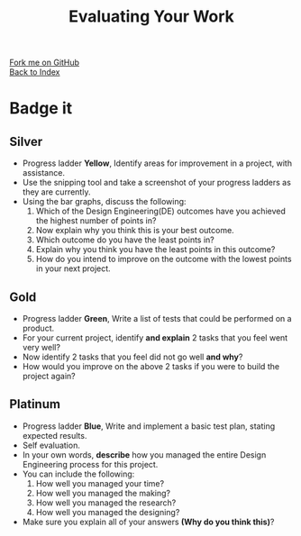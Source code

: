 #+STARTUP:indent
#+HTML_HEAD: <link rel="stylesheet" type="text/css" href="css/styles.css"/>
#+HTML_HEAD_EXTRA: <link href='http://fonts.googleapis.com/css?family=Ubuntu+Mono|Ubuntu' rel='stylesheet' type='text/css'>
#+HTML_HEAD_EXTRA: <script src="http://ajax.googleapis.com/ajax/libs/jquery/1.9.1/jquery.min.js" type="text/javascript"></script>
#+HTML_HEAD_EXTRA: <script src="js/navbar.js" type="text/javascript"></script>
#+OPTIONS: f:nil author:nil num:1 creator:nil timestamp:nil toc:nil html-style:nil

#+TITLE: Evaluating Your Work
#+AUTHOR: C. Delport

#+BEGIN_HTML
<div class="github-fork-ribbon-wrapper left">
        <div class="github-fork-ribbon">
            <a href="https://github.com/stcd11/7-SC-Torch">Fork me on GitHub</a>
        </div>
    </div>
    <div class="github-fork-ribbon-wrapper right-bottom">
        <div class="github-fork-ribbon">
            <a href="../index.html">Back to Index</a>
        </div>
    </div>
#+END_HTML

* COMMENT Use as a template
:PROPERTIES:
:HTML_CONTAINER_CLASS: activity
:END:
** Learn It
:PROPERTIES:
:HTML_CONTAINER_CLASS: learn
:END:

** Research It
:PROPERTIES:
:HTML_CONTAINER_CLASS: research
:END:

** Design It
:PROPERTIES:
:HTML_CONTAINER_CLASS: design
:END:

** Build It
:PROPERTIES:
:HTML_CONTAINER_CLASS: build
:END:

** Test It
:PROPERTIES:
:HTML_CONTAINER_CLASS: test
:END:

** Run It
:PROPERTIES:
:HTML_CONTAINER_CLASS: run
:END:

** Document It
:PROPERTIES:
:HTML_CONTAINER_CLASS: document
:END:

** Code It
:PROPERTIES:
:HTML_CONTAINER_CLASS: code
:END:

** Program It
:PROPERTIES:
:HTML_CONTAINER_CLASS: program
:END:

** Try It
:PROPERTIES:
:HTML_CONTAINER_CLASS: try
:END:

** Badge It
:PROPERTIES:
:HTML_CONTAINER_CLASS: badge
:END:

** Save It
:PROPERTIES:
:HTML_CONTAINER_CLASS: save
:END:

e* Introduction
[[file:img/pic.jpg]]
:PROPERTIES:
:HTML_CONTAINER_CLASS: intro
:END:
** What are PIC chips?
:PROPERTIES:
:HTML_CONTAINER_CLASS: research
:END:
Peripheral Interface Controllers are small silicon chips which can be programmed to perform useful tasks.
In school, we tend to use Genie branded chips, like the C08 model you will use in this project. Others (e.g. PICAXE) are available.
PIC chips allow you connect different inputs (e.g. switches) and outputs (e.g. LEDs, motors and speakers), and to control them using flowcharts.
Chips such as these can be found everywhere in consumer electronic products, from toasters to cars. 

While they might not look like much, there is more computational power in a single PIC chip used in school than there was in the space shuttle that went to the moon in the 60's!
** When would I use a PIC chip?
Imagine you wanted to make a flashing bike light; using an LED and a switch alone, you'd need to manually push and release the button to get the flashing effect. A PIC chip could be programmed to turn the LED off and on once a second.
In a board game, you might want to have an electronic dice to roll numbers from 1 to 6 for you. 
In a car, a circuit is needed to ensure that the airbags only deploy when there is a sudden change in speed, AND the passenger is wearing their seatbelt, AND the front or rear bumper has been struck. PIC chips can carry out their instructions very quickly, performing around 1000 instructions per second - as such, they can react far more quickly than a person can. 
* Badge it
:PROPERTIES:
:HTML_CONTAINER_CLASS: activity
:END:
** Silver
:PROPERTIES:
:HTML_CONTAINER_CLASS: badge
:END:
- Progress ladder *Yellow*, Identify areas for improvement in a project, with assistance.
- Use the snipping tool and take a screenshot of your progress ladders as they are currently.
- Using the bar graphs, discuss the following:
 1. Which of the Design Engineering(DE) outcomes have you achieved the highest number of points in?
 2. Now explain why you think this is your best outcome.
 3. Which outcome do you have the least points in?
 4. Explain why you think you have the least points in this outcome?
 5. How do you intend to improve on the outcome with the lowest points in your next project.  
** Gold
:PROPERTIES:
:HTML_CONTAINER_CLASS: badge
:END:
- Progress ladder *Green*, Write a list of tests that could be performed on a product.
- For your current project, identify *and explain* 2 tasks that you feel went very well?
- Now identify 2 tasks that you feel did not go well *and why*?
- How would you improve on the above 2 tasks if you were to build the project again?
** Platinum
:PROPERTIES:
:HTML_CONTAINER_CLASS: badge
:END:
- Progress ladder *Blue*, Write and implement a basic test plan, stating expected results.
- Self evaluation.
- In your own words, *describe* how you managed the entire Design Engineering process for this project.
- You can include the following:
 1. How well you managed your time?
 2. How well you managed the making?
 3. How well you managed the research?
 4. How well you managed the designing?
- Make sure you explain all of your answers *(Why do you think this)*?

